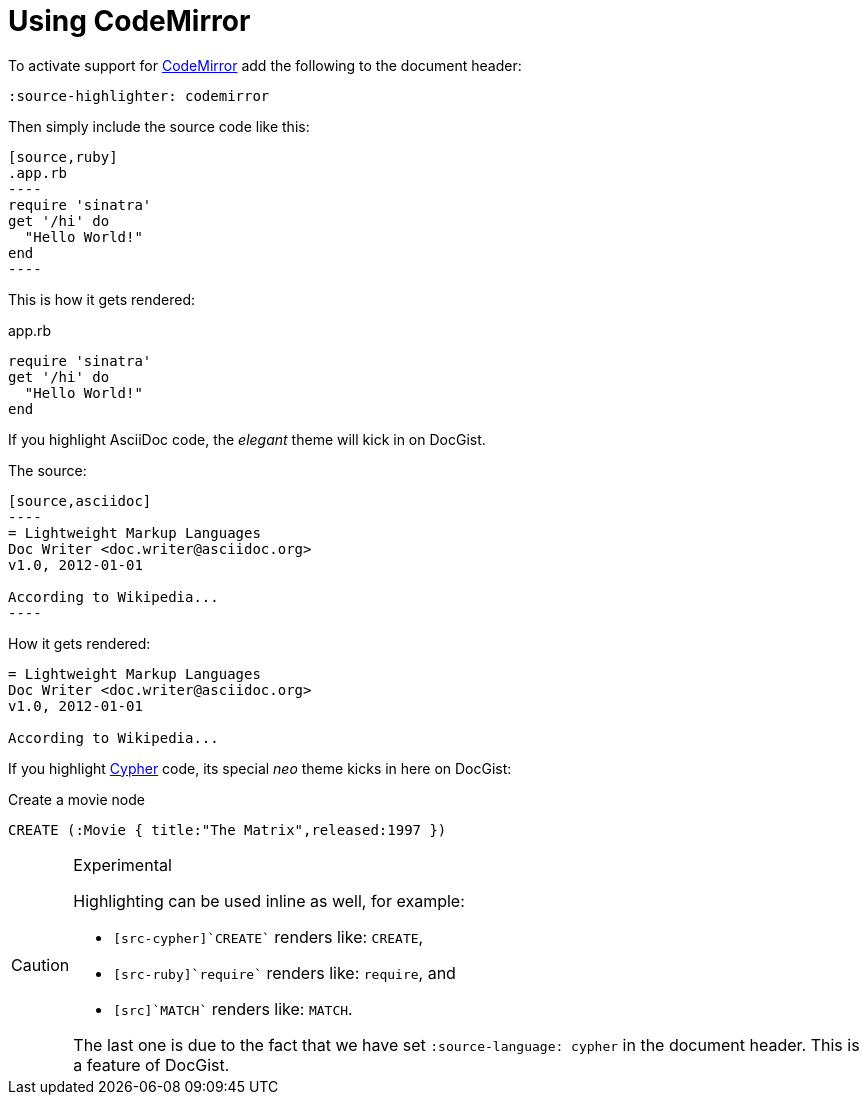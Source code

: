 = Using CodeMirror
:source-highlighter: codemirror
:source-language: cypher

To activate support for http://codemirror.net/[CodeMirror] add the following to the document header:

[source,asciidoc]
----
:source-highlighter: codemirror
----

Then simply include the source code like this:

[source,asciidoc]
....
[source,ruby]
.app.rb
----
require 'sinatra'
get '/hi' do
  "Hello World!"
end
----
....

This is how it gets rendered:

[source,ruby]
.app.rb
----
require 'sinatra'
get '/hi' do
  "Hello World!"
end
----

If you highlight AsciiDoc code, the _elegant_ theme will kick in on DocGist.

The source:

[source,asciidoc]
....
[source,asciidoc]
----
= Lightweight Markup Languages
Doc Writer <doc.writer@asciidoc.org>
v1.0, 2012-01-01

According to Wikipedia...
----
....

How it gets rendered:

[source,asciidoc]
----
= Lightweight Markup Languages
Doc Writer <doc.writer@asciidoc.org>
v1.0, 2012-01-01

According to Wikipedia...
----

If you highlight http://neo4j.com/developer/cypher/[Cypher] code, its special _neo_ theme kicks in here on DocGist:

[source,cypher]
.Create a movie node
----
CREATE (:Movie { title:"The Matrix",released:1997 })
----

[CAUTION]
.Experimental
====
Highlighting can be used inline as well, for example:

* `[src-cypher]`CREATE`` renders like: [src-cypher]`CREATE`,
* `[src-ruby]`require`` renders like: [src-ruby]`require`, and
* `[src]`MATCH`` renders like: [src]`MATCH`.

The last one is due to the fact that we have set [src-asciidoc]`:source-language: cypher` in the document header.
This is a feature of DocGist.
====
